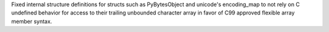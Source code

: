 Fixed internal structure definitions for structs such as PyBytesObject and
unicode's encoding_map to not rely on C undefined behavior for access to
their trailing unbounded character array in favor of C99 approved flexible
array member syntax.

